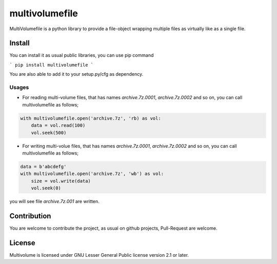 ===============
multivolumefile
===============

.. image:: https://coveralls.io/repos/github/miurahr/multivolume/badge.svg?branch=master
  :target: https://coveralls.io/github/miurahr/multivolume?branch=master

.. image:: https://github.com/miurahr/multivolume/workflows/Run%20Tox%20tests/badge.svg
  :target: https://github.com/miurahr/multivolume/actions

MultiVolumefile is a python library to provide a file-object wrapping multiple files
as virtually like as a single file.

Install
=======

You can install it as usual public libraries, you can use pip command

```
pip install multivolumefile
```

You are also able to add it to your setup.py/cfg as dependency.

Usages
------

- For reading multi-volume files, that has names `archive.7z.0001`, `archive.7z.0002` and so on,
  you can call multivolumefile as follows;

.. code-block::

    with multivolumefile.open('archive.7z', 'rb) as vol:
        data = vol.read(100)
        vol.seek(500)

- For writing multi-volue files, that has names `archive.7z.0001`, `archive.7z.0002` and so on,
  you can call multivolumefile as follows;


.. code-block::

    data = b'abcdefg'
    with multivolumefile.open('archive.7z', 'wb') as vol:
        size = vol.write(data)
        vol.seek(0)

you will see file `archive.7z.001` are written.


Contribution
============

You are welcome to contribute the project, as usual on github projects,
Pull-Request are welcome.

License
=======

Multivolume is licensed under GNU Lesser General Public license version 2.1 or later.
